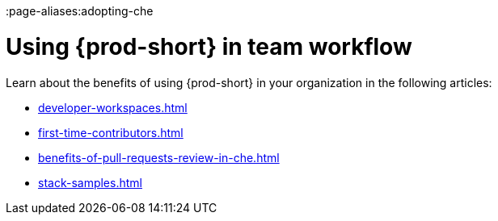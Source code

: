 :_content-type: CONCEPT
:description: Adopting {prod-short}
:keywords: adopt, adopting, adoption
:navtitle: Adopting {prod-short}
:page-aliases:adopting-che

[id="using-che-in-team-workflow"]
= Using {prod-short} in team workflow

Learn about the benefits of using {prod-short} in your organization in the following articles:

* xref:developer-workspaces.adoc[]
* xref:first-time-contributors.adoc[]
* xref:benefits-of-pull-requests-review-in-che.adoc[]
* xref:stack-samples.adoc[] 
